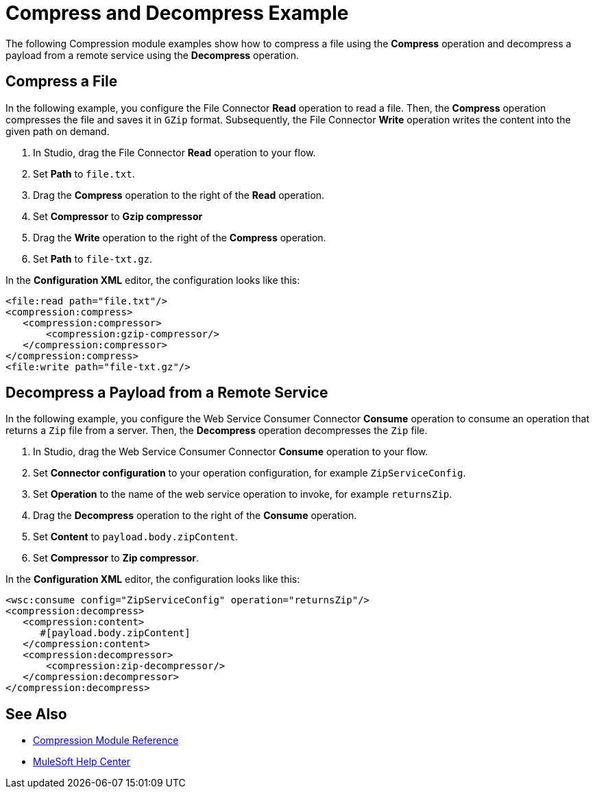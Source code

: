

= Compress and Decompress Example

The following Compression module examples show how to compress a file using the *Compress* operation and decompress a payload from a remote service using the *Decompress* operation.

== Compress a File

In the following example, you configure the File Connector *Read* operation to read a file. Then, the *Compress* operation compresses the file and saves it in `GZip` format. Subsequently, the File Connector *Write* operation writes the content into the given path on demand.

. In Studio, drag the File Connector *Read* operation to your flow.
. Set *Path* to `file.txt`.
. Drag the *Compress* operation to the right of the *Read* operation.
. Set *Compressor* to *Gzip compressor*
. Drag the *Write* operation to the right of the *Compress* operation.
. Set *Path* to `file-txt.gz`.

In the *Configuration XML* editor, the configuration looks like this:

[source, xml, linenums]
----
<file:read path="file.txt"/>
<compression:compress>
   <compression:compressor>
       <compression:gzip-compressor/>
   </compression:compressor>
</compression:compress>
<file:write path="file-txt.gz"/>
----

== Decompress a Payload from a Remote Service

In the following example, you configure the Web Service Consumer Connector *Consume* operation to consume an operation that returns a `Zip` file from a server. Then, the *Decompress* operation decompresses the `Zip` file.

. In Studio, drag the Web Service Consumer Connector *Consume* operation to your flow.
. Set *Connector configuration* to your operation configuration, for example `ZipServiceConfig`.
. Set *Operation* to the name of the web service operation to invoke, for example `returnsZip`.
. Drag the *Decompress* operation to the right of the *Consume* operation.
. Set *Content* to `payload.body.zipContent`.
. Set *Compressor* to *Zip compressor*.

In the *Configuration XML* editor, the configuration looks like this:

[source, xml, linenums]
----
<wsc:consume config="ZipServiceConfig" operation="returnsZip"/>
<compression:decompress>
   <compression:content>
      #[payload.body.zipContent]
   </compression:content>
   <compression:decompressor>
       <compression:zip-decompressor/>
   </compression:decompressor>
</compression:decompress>
----

== See Also
* xref:compression-documentation.adoc[Compression Module Reference]
* https://help.mulesoft.com[MuleSoft Help Center]
